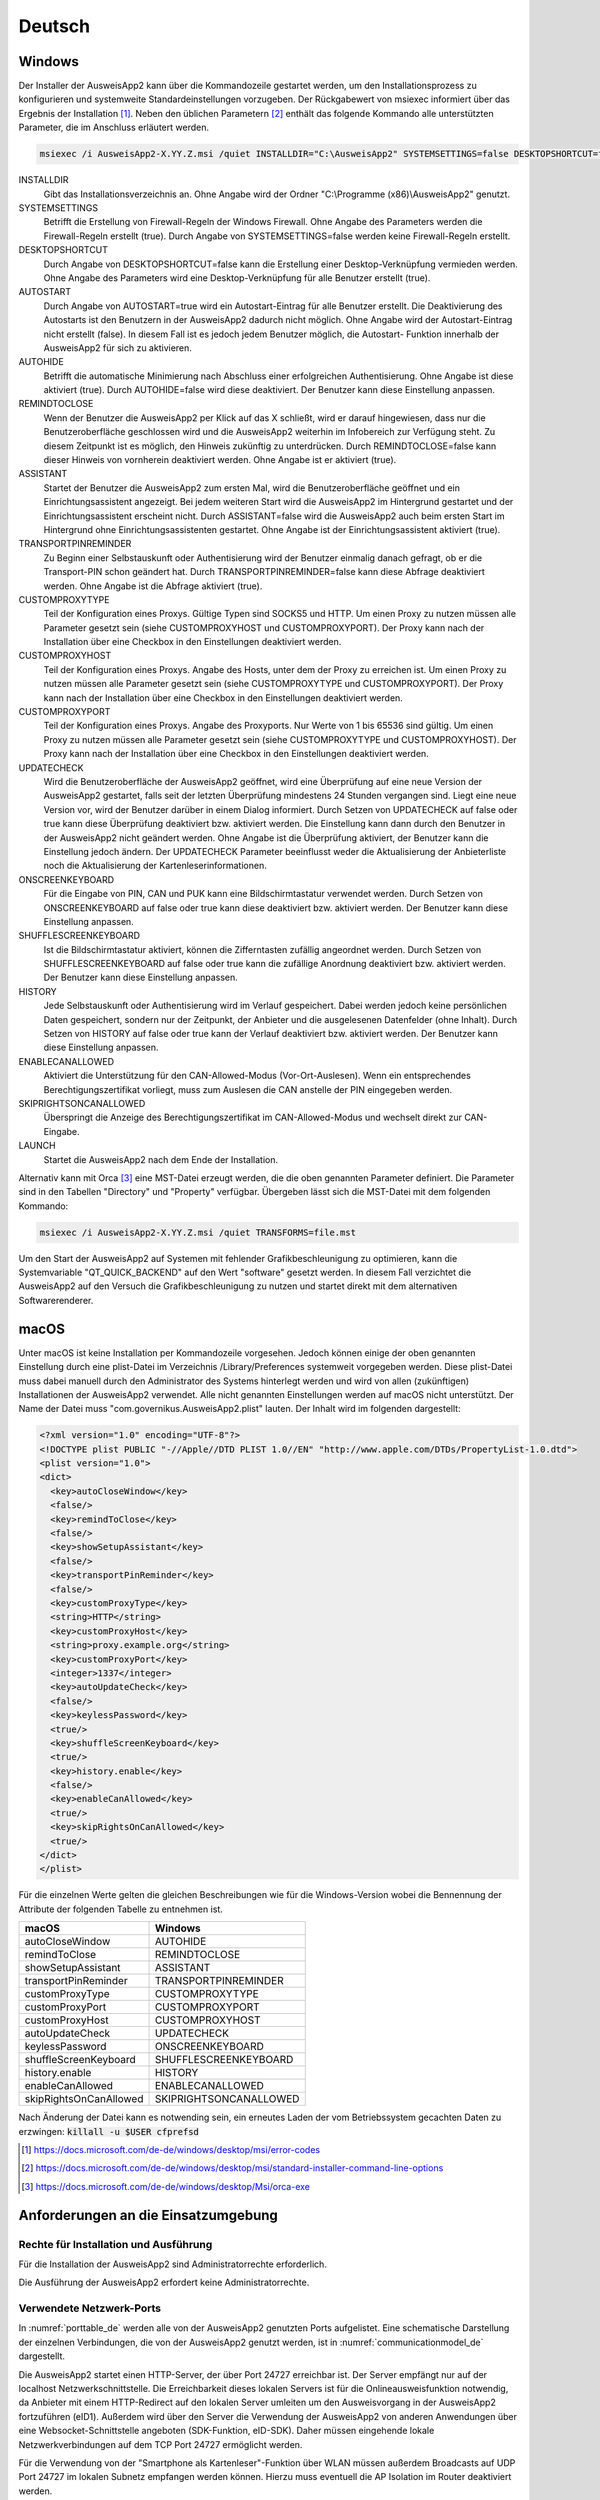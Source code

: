 Deutsch
=======

Windows
-------

Der Installer der AusweisApp2 kann über die Kommandozeile gestartet werden, um
den Installationsprozess zu konfigurieren und systemweite Standardeinstellungen
vorzugeben.
Der Rückgabewert von msiexec informiert über das Ergebnis der Installation [#msiexecreturnvalues]_.
Neben den üblichen Parametern [#standardarguments]_ enthält das folgende Kommando
alle unterstützten Parameter, die im Anschluss erläutert werden.

.. code-block:: winbatch

  msiexec /i AusweisApp2-X.YY.Z.msi /quiet INSTALLDIR="C:\AusweisApp2" SYSTEMSETTINGS=false DESKTOPSHORTCUT=false AUTOSTART=false AUTOHIDE=false REMINDTOCLOSE=false ASSISTANT=false TRANSPORTPINREMINDER=false CUSTOMPROXYTYPE="HTTP" CUSTOMPROXYHOST="proxy.example.org" CUSTOMPROXYPORT=1337 UPDATECHECK=false ONSCREENKEYBOARD=true SHUFFLESCREENKEYBOARD=true HISTORY=false ENABLECANALLOWED=true SKIPRIGHTSONCANALLOWED=true LAUNCH=true

INSTALLDIR
  Gibt das Installationsverzeichnis an. Ohne Angabe wird der Ordner
  "C:\\Programme (x86)\\AusweisApp2" genutzt.

SYSTEMSETTINGS
  Betrifft die Erstellung von Firewall-Regeln der Windows Firewall. Ohne Angabe
  des Parameters werden die Firewall-Regeln erstellt (true). Durch Angabe von
  SYSTEMSETTINGS=false werden keine Firewall-Regeln erstellt.

DESKTOPSHORTCUT
  Durch Angabe von DESKTOPSHORTCUT=false kann die Erstellung einer
  Desktop-Verknüpfung vermieden werden. Ohne Angabe des Parameters wird eine
  Desktop-Verknüpfung für alle Benutzer erstellt (true).

AUTOSTART
  Durch Angabe von AUTOSTART=true wird ein Autostart-Eintrag für alle Benutzer
  erstellt. Die Deaktivierung des Autostarts ist den Benutzern in der AusweisApp2
  dadurch nicht möglich. Ohne Angabe wird der Autostart-Eintrag nicht erstellt
  (false). In diesem Fall ist es jedoch jedem Benutzer möglich, die Autostart-
  Funktion innerhalb der AusweisApp2 für sich zu aktivieren.

AUTOHIDE
  Betrifft die automatische Minimierung nach Abschluss einer erfolgreichen
  Authentisierung. Ohne Angabe ist diese aktiviert (true). Durch AUTOHIDE=false
  wird diese deaktiviert. Der Benutzer kann diese Einstellung anpassen.

REMINDTOCLOSE
  Wenn der Benutzer die AusweisApp2 per Klick auf das X schließt, wird er darauf
  hingewiesen, dass nur die Benutzeroberfläche geschlossen wird und die
  AusweisApp2 weiterhin im Infobereich zur Verfügung steht. Zu diesem Zeitpunkt
  ist es möglich, den Hinweis zukünftig zu unterdrücken. Durch REMINDTOCLOSE=false
  kann dieser Hinweis von vornherein deaktiviert werden. Ohne Angabe ist er
  aktiviert (true).

ASSISTANT
  Startet der Benutzer die AusweisApp2 zum ersten Mal, wird die Benutzeroberfläche
  geöffnet und ein Einrichtungsassistent angezeigt. Bei jedem weiteren Start wird
  die AusweisApp2 im Hintergrund gestartet und der Einrichtungsassistent erscheint
  nicht. Durch ASSISTANT=false wird die AusweisApp2 auch beim ersten Start im
  Hintergrund ohne Einrichtungsassistenten gestartet. Ohne Angabe ist der
  Einrichtungsassistent aktiviert (true).

TRANSPORTPINREMINDER
  Zu Beginn einer Selbstauskunft oder Authentisierung wird der Benutzer einmalig
  danach gefragt, ob er die Transport-PIN schon geändert hat. Durch
  TRANSPORTPINREMINDER=false kann diese Abfrage deaktiviert werden. Ohne Angabe
  ist die Abfrage aktiviert (true).

CUSTOMPROXYTYPE
  Teil der Konfiguration eines Proxys. Gültige Typen sind SOCKS5 und HTTP.
  Um einen Proxy zu nutzen müssen alle Parameter gesetzt sein (siehe
  CUSTOMPROXYHOST und CUSTOMPROXYPORT). Der Proxy kann nach der Installation
  über eine Checkbox in den Einstellungen deaktiviert werden.

CUSTOMPROXYHOST
  Teil der Konfiguration eines Proxys. Angabe des Hosts, unter dem der Proxy zu
  erreichen ist. Um einen Proxy zu nutzen müssen alle Parameter gesetzt sein
  (siehe CUSTOMPROXYTYPE und CUSTOMPROXYPORT). Der Proxy kann nach der
  Installation über eine Checkbox in den Einstellungen deaktiviert werden.

CUSTOMPROXYPORT
  Teil der Konfiguration eines Proxys. Angabe des Proxyports. Nur Werte von
  1 bis 65536 sind gültig. Um einen Proxy zu nutzen müssen alle Parameter
  gesetzt sein (siehe CUSTOMPROXYTYPE und CUSTOMPROXYHOST). Der Proxy kann nach
  der Installation über eine Checkbox in den Einstellungen deaktiviert werden.

UPDATECHECK
  Wird die Benutzeroberfläche der AusweisApp2 geöffnet, wird eine Überprüfung auf
  eine neue Version der AusweisApp2 gestartet, falls seit der letzten Überprüfung
  mindestens 24 Stunden vergangen sind. Liegt eine neue Version vor, wird der
  Benutzer darüber in einem Dialog informiert. Durch Setzen von UPDATECHECK auf
  false oder true kann diese Überprüfung deaktiviert bzw. aktiviert werden.
  Die Einstellung kann dann durch den Benutzer in der AusweisApp2 nicht geändert
  werden. Ohne Angabe ist die Überprüfung aktiviert, der Benutzer kann die
  Einstellung jedoch ändern. Der UPDATECHECK Parameter beeinflusst weder die
  Aktualisierung der Anbieterliste noch die Aktualisierung der
  Kartenleserinformationen.

ONSCREENKEYBOARD
  Für die Eingabe von PIN, CAN und PUK kann eine Bildschirmtastatur verwendet
  werden. Durch Setzen von ONSCREENKEYBOARD auf false oder true kann diese
  deaktiviert bzw. aktiviert werden. Der Benutzer kann diese Einstellung anpassen.

SHUFFLESCREENKEYBOARD
  Ist die Bildschirmtastatur aktiviert, können die Zifferntasten zufällig angeordnet werden.
  Durch Setzen von SHUFFLESCREENKEYBOARD auf false oder true kann die zufällige Anordnung
  deaktiviert bzw. aktiviert werden. Der Benutzer kann diese Einstellung anpassen.

HISTORY
  Jede Selbstauskunft oder Authentisierung wird im Verlauf gespeichert. Dabei
  werden jedoch keine persönlichen Daten gespeichert, sondern nur der Zeitpunkt,
  der Anbieter und die ausgelesenen Datenfelder (ohne Inhalt). Durch Setzen
  von HISTORY auf false oder true kann der Verlauf deaktiviert bzw. aktiviert
  werden. Der Benutzer kann diese Einstellung anpassen.

ENABLECANALLOWED
  Aktiviert die Unterstützung für den CAN-Allowed-Modus (Vor-Ort-Auslesen). Wenn ein entsprechendes
  Berechtigungszertifikat vorliegt, muss zum Auslesen die CAN anstelle der PIN eingegeben werden.

SKIPRIGHTSONCANALLOWED
  Überspringt die Anzeige des Berechtigungszertifikat im CAN-Allowed-Modus und wechselt direkt zur
  CAN-Eingabe.

LAUNCH
  Startet die AusweisApp2 nach dem Ende der Installation.

Alternativ kann mit Orca [#orca]_ eine MST-Datei erzeugt werden, die die oben
genannten Parameter definiert. Die Parameter sind in den Tabellen "Directory"
und "Property" verfügbar. Übergeben lässt sich die MST-Datei mit dem folgenden
Kommando:

.. code-block:: winbatch

  msiexec /i AusweisApp2-X.YY.Z.msi /quiet TRANSFORMS=file.mst

Um den Start der AusweisApp2 auf Systemen mit fehlender Grafikbeschleunigung
zu optimieren, kann die Systemvariable "QT_QUICK_BACKEND" auf den Wert
"software" gesetzt werden. In diesem Fall verzichtet die AusweisApp2 auf den
Versuch die Grafikbeschleunigung zu nutzen und startet direkt mit dem
alternativen Softwarerenderer.

macOS
-----

Unter macOS ist keine Installation per Kommandozeile vorgesehen. Jedoch können
einige der oben genannten Einstellung durch eine plist-Datei im Verzeichnis
/Library/Preferences systemweit vorgegeben werden. Diese plist-Datei muss dabei
manuell durch den Administrator des Systems hinterlegt werden und wird von allen
(zukünftigen) Installationen der AusweisApp2 verwendet. Alle nicht genannten
Einstellungen werden auf macOS nicht unterstützt. Der Name der Datei muss
"com.governikus.AusweisApp2.plist" lauten. Der Inhalt wird im folgenden
dargestellt:

.. code-block:: xml

  <?xml version="1.0" encoding="UTF-8"?>
  <!DOCTYPE plist PUBLIC "-//Apple//DTD PLIST 1.0//EN" "http://www.apple.com/DTDs/PropertyList-1.0.dtd">
  <plist version="1.0">
  <dict>
    <key>autoCloseWindow</key>
    <false/>
    <key>remindToClose</key>
    <false/>
    <key>showSetupAssistant</key>
    <false/>
    <key>transportPinReminder</key>
    <false/>
    <key>customProxyType</key>
    <string>HTTP</string>
    <key>customProxyHost</key>
    <string>proxy.example.org</string>
    <key>customProxyPort</key>
    <integer>1337</integer>
    <key>autoUpdateCheck</key>
    <false/>
    <key>keylessPassword</key>
    <true/>
    <key>shuffleScreenKeyboard</key>
    <true/>
    <key>history.enable</key>
    <false/>
    <key>enableCanAllowed</key>
    <true/>
    <key>skipRightsOnCanAllowed</key>
    <true/>
  </dict>
  </plist>

Für die einzelnen Werte gelten die gleichen Beschreibungen wie für die
Windows-Version wobei die Bennennung der Attribute der folgenden Tabelle zu
entnehmen ist.

======================= =======================
macOS                   Windows
======================= =======================
autoCloseWindow         AUTOHIDE
remindToClose           REMINDTOCLOSE
showSetupAssistant      ASSISTANT
transportPinReminder    TRANSPORTPINREMINDER
customProxyType         CUSTOMPROXYTYPE
customProxyPort         CUSTOMPROXYPORT
customProxyHost         CUSTOMPROXYHOST
autoUpdateCheck         UPDATECHECK
keylessPassword         ONSCREENKEYBOARD
shuffleScreenKeyboard   SHUFFLESCREENKEYBOARD
history.enable          HISTORY
enableCanAllowed        ENABLECANALLOWED
skipRightsOnCanAllowed  SKIPRIGHTSONCANALLOWED
======================= =======================

Nach Änderung der Datei kann es notwending sein, ein erneutes Laden der vom
Betriebssystem gecachten Daten zu erzwingen: :code:`killall -u $USER cfprefsd`

.. [#msiexecreturnvalues] https://docs.microsoft.com/de-de/windows/desktop/msi/error-codes
.. [#standardarguments] https://docs.microsoft.com/de-de/windows/desktop/msi/standard-installer-command-line-options
.. [#orca] https://docs.microsoft.com/de-de/windows/desktop/Msi/orca-exe



Anforderungen an die Einsatzumgebung
------------------------------------

Rechte für Installation und Ausführung
''''''''''''''''''''''''''''''''''''''

Für die Installation der AusweisApp2 sind Administratorrechte erforderlich.

Die Ausführung der AusweisApp2 erfordert keine Administratorrechte.


Verwendete Netzwerk-Ports
'''''''''''''''''''''''''

In :numref:`porttable_de` werden alle von der AusweisApp2 genutzten Ports
aufgelistet.
Eine schematische Darstellung der einzelnen Verbindungen, die von der
AusweisApp2 genutzt werden, ist in :numref:`communicationmodel_de` dargestellt.

Die AusweisApp2 startet einen HTTP-Server, der über Port 24727 erreichbar
ist.
Der Server empfängt nur auf der localhost Netzwerkschnittstelle.
Die Erreichbarkeit dieses lokalen Servers ist für die Onlineausweisfunktion
notwendig, da Anbieter mit einem HTTP-Redirect auf den lokalen Server
umleiten um den Ausweisvorgang in der AusweisApp2 fortzuführen (eID1).
Außerdem wird über den Server die Verwendung der AusweisApp2 von anderen
Anwendungen über eine Websocket-Schnittstelle angeboten (SDK-Funktion, eID-SDK).
Daher müssen eingehende lokale Netzwerkverbindungen auf dem TCP Port 24727
ermöglicht werden.

Für die Verwendung von der "Smartphone als Kartenleser"-Funktion über WLAN
müssen außerdem Broadcasts auf UDP Port 24727 im lokalen Subnetz empfangen
werden können.
Hierzu muss eventuell die AP Isolation im Router deaktiviert werden.

.. _communicationmodel_de:
.. figure:: CommunicationModel_de.pdf

    Kommunikationsmodell der AusweisApp2

Der Installer der AusweisApp2 bietet die Option, für alle angebotenen
Funktionen der AusweisApp2 die erforderlichen Firewall-Regeln in der
Windows-Firewall zu registrieren.
Erfolgt die Registrierung der Firewall-Regeln nicht, wird der Benutzer bei
einem Verbindungsaufbau der AusweisApp2 mit einem Dialog der Windows-Firewall
aufgefordert, die ausgehenden Datenverbindungen zuzulassen.
Durch Registrierung der Firewall-Regeln während der Installation werden diese
Aufforderungen unterbunden.

Für die lokalen Verbindungen eID1 und eID-SDK müssen (unter den gängigen
Standardeinstellungen der Windows-Firewall) keine Regeln in der
Windows-Firewall eingetragen werden.

Die durch den Installer angelegten Regeln werden in Tabelle :numref:`firewalltable_de`
aufgelistet.


TLS-Verbindungen
''''''''''''''''

Es ist generell nicht möglich, die AusweisApp2 mit einem TLS-Termination-Proxy
zu verwenden, da die übertragenen TLS-Zertifikate über eine Verschränkung mit
dem Berechtigungszertifikat aus der Personalausweis-PKI validiert werden.
CA-Zertifikate im Windows-Truststore werden daher ignoriert.

.. raw:: latex

    \begin{landscape}

.. _porttable_de:
.. csv-table:: Netzwerkverbindungen der AusweisApp2
   :header: "Referenz", "Protokoll", "Port", "Richtung", "Optional", "Zweck", "Anmerkungen"
   :widths: 8, 8, 8, 8, 8, 35, 25

   "eID1",	TCP, 24727,  "eingehend", "Nein", "Online-Ausweisvorgang, eID-Aktivierung [#TR-03124]_",										    "Nur erreichbar von localhost [#TR-03124]_"
   "eID2",	TCP, 443,    "ausgehend", "Nein", "Online-Ausweisvorgang, Verbindung zum Anbieter, TLS-1-2-Kanal [#TR-03124]_",							    "TLS-Zertifikate verschränkt mit Berechtigungs-Zertifikat [#TR-03124]_"
   "eID3",      TCP, 443,    "ausgehend", "Nein", "Online-Ausweisvorgang, Verbindung zum eID-Server, TLS-2-Kanal [#TR-03124]_",								    "TLS-Zertifikate verschränkt mit Berechtigungs-Zertifikat [#TR-03124]_"
   "eID-SDK",	TCP, 24727,  "eingehend", "Nein", "Verwendung der SDK-Schnittstelle",													    "Nur erreichbar von localhost [#TR-03124]_"
   "SaK1",	UDP, 24727,  "eingehend", "Ja",   "Smartphone als Kartenleser, Erkennung [#TR-03112]_",											    "Broadcasts"
   "SaK2",	TCP, ,       "ausgehend", "Ja",   "Smartphone als Kartenleser, Verwendung [#TR-03112]_",										    "Verbindung im lokalen Subnetz"
   "Update",	TCP, 443,    "ausgehend", "Ja",   "Updates [#govurl]_ zu Anbietern und Kartenlesern sowie Informationen zu neuen AusweisApp2-Versionen [#updatecheck]_ .",	    "Die Zertifikate der TLS-Verbindung werden mit in der AusweisApp2 mitgelieferten CA-Zertifikaten validiert. Im Betriebssystem hinterlegte CA-Zertifikate werden ignoriert."

.. [#TR-03124] Siehe TR-03124 des BSI
.. [#TR-03112] Siehe TR-03112-6 des BSI
.. [#govurl] Erreichbar unter dem URL https://appl.governikus-asp.de/ausweisapp2/
.. [#updatecheck] Die Überprüfung auf neue AusweisApp2-Versionen kann deaktiviert werden, siehe
    Kommandozeilenparameter UPDATECHECK

.. _firewalltable_de:
.. csv-table:: Firewallregeln der AusweisApp2
   :header: "Name", "Protokoll", "Port", "Richtung", "Umgesetzte Verbindung"
   :widths: 25, 15, 15, 15, 30
   :align: left

   "AusweisApp2-Firewall-Rule", TCP, \*, "ausgehend", "eID2, eID3, SaK2, Update"
   "AusweisApp2-SaC", UDP, 24727, "eingehend", "SaK1"

.. raw:: latex

    \end{landscape}
